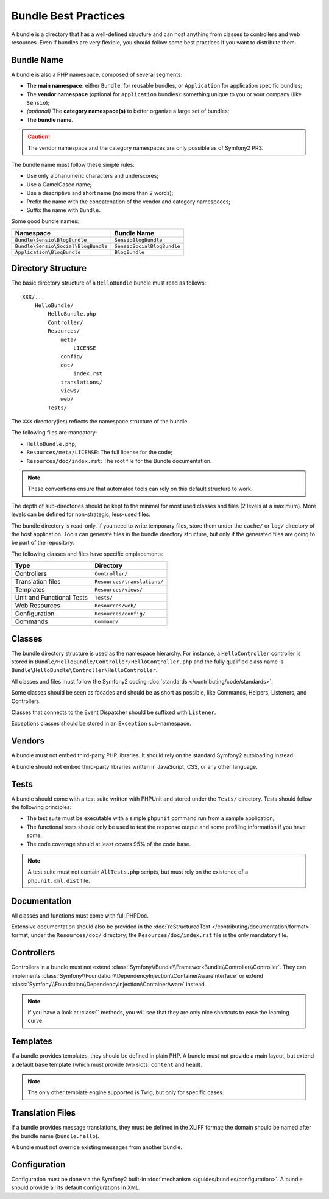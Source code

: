 .. index::
   single: Bundles; Best Practices

Bundle Best Practices
=====================

A bundle is a directory that has a well-defined structure and can host anything
from classes to controllers and web resources. Even if bundles are very
flexible, you should follow some best practices if you want to distribute them.

.. index::
   pair: Bundles; Naming Conventions

Bundle Name
-----------

A bundle is also a PHP namespace, composed of several segments:

* The **main namespace**: either ``Bundle``, for reusable bundles, or
  ``Application`` for application specific bundles;
* The **vendor namespace** (optional for ``Application`` bundles): something
  unique to you or your company (like ``Sensio``);
* *(optional)* The **category namespace(s)** to better organize a large set of
  bundles;
* The **bundle name**.

.. caution::
   The vendor namespace and the category namespaces are only possible as of
   Symfony2 PR3.

The bundle name must follow these simple rules:

* Use only alphanumeric characters and underscores;
* Use a CamelCased name;
* Use a descriptive and short name (no more than 2 words);
* Prefix the name with the concatenation of the vendor and category
  namespaces;
* Suffix the name with ``Bundle``.

Some good bundle names:

=================================== ==========================
Namespace                           Bundle Name
=================================== ==========================
``Bundle\Sensio\BlogBundle``        ``SensioBlogBundle``
``Bundle\Sensio\Social\BlogBundle`` ``SensioSocialBlogBundle``
``Application\BlogBundle``          ``BlogBundle``
=================================== ==========================

Directory Structure
-------------------

The basic directory structure of a ``HelloBundle`` bundle must read as follows::

    XXX/...
        HelloBundle/
            HelloBundle.php
            Controller/
            Resources/
                meta/
                    LICENSE
                config/
                doc/
                    index.rst
                translations/
                views/
                web/
            Tests/

The ``XXX`` directory(ies) reflects the namespace structure of the bundle.

The following files are mandatory:

* ``HelloBundle.php``;
* ``Resources/meta/LICENSE``: The full license for the code;
* ``Resources/doc/index.rst``: The root file for the Bundle documentation.

.. note::
   These conventions ensure that automated tools can rely on this default
   structure to work.

The depth of sub-directories should be kept to the minimal for most used
classes and files (2 levels at a maximum). More levels can be defined for
non-strategic, less-used files.

The bundle directory is read-only. If you need to write temporary files, store
them under the ``cache/`` or ``log/`` directory of the host application. Tools
can generate files in the bundle directory structure, but only if the generated
files are going to be part of the repository.

The following classes and files have specific emplacements:

========================= ===========================
Type                      Directory
========================= ===========================
Controllers               ``Controller/``
Translation files         ``Resources/translations/``
Templates                 ``Resources/views/``
Unit and Functional Tests ``Tests/``
Web Resources             ``Resources/web/``
Configuration             ``Resources/config/``
Commands                  ``Command/``
========================= ===========================

Classes
-------

The bundle directory structure is used as the namespace hierarchy. For
instance, a ``HelloController`` controller is stored in
``Bundle/HelloBundle/Controller/HelloController.php`` and the fully qualified
class name is ``Bundle\HelloBundle\Controller\HelloController``.

All classes and files must follow the Symfony2 coding :doc:`standards
</contributing/code/standards>`.

Some classes should be seen as facades and should be as short as possible, like
Commands, Helpers, Listeners, and Controllers.

Classes that connects to the Event Dispatcher should be suffixed with
``Listener``.

Exceptions classes should be stored in an ``Exception`` sub-namespace.

Vendors
-------

A bundle must not embed third-party PHP libraries. It should rely on the
standard Symfony2 autoloading instead.

A bundle should not embed third-party libraries written in JavaScript, CSS, or
any other language.

Tests
-----

A bundle should come with a test suite written with PHPUnit and stored under
the ``Tests/`` directory. Tests should follow the following principles:

* The test suite must be executable with a simple ``phpunit`` command run from
  a sample application;
* The functional tests should only be used to test the response output and
  some profiling information if you have some;
* The code coverage should at least covers 95% of the code base.

.. note::
   A test suite must not contain ``AllTests.php`` scripts, but must rely on the
   existence of a ``phpunit.xml.dist`` file.

Documentation
-------------

All classes and functions must come with full PHPDoc.

Extensive documentation should also be provided in the :doc:`reStructuredText
</contributing/documentation/format>` format, under the ``Resources/doc/``
directory; the ``Resources/doc/index.rst`` file is the only mandatory file.

Controllers
-----------

Controllers in a bundle must not extend
:class:`Symfony\\Bundle\\FrameworkBundle\\Controller\\Controller`. They can
implements
:class:`Symfony\\Foundation\\DependencyInjection\\ContainerAwareInterface` or
extend :class:`Symfony\\Foundation\\DependencyInjection\\ContainerAware`
instead.

.. note::
    If you have a look at :class:`` methods, you will see that they are only
    nice shortcuts to ease the learning curve.

Templates
---------

If a bundle provides templates, they should be defined in plain PHP. A bundle
must not provide a main layout, but extend a default ``base`` template (which
must provide two slots: ``content`` and ``head``).

.. note::
   The only other template engine supported is Twig, but only for specific
   cases.

Translation Files
-----------------

If a bundle provides message translations, they must be defined in the XLIFF
format; the domain should be named after the bundle name (``bundle.hello``).

A bundle must not override existing messages from another bundle.

Configuration
-------------

Configuration must be done via the Symfony2 built-in :doc:`mechanism
</guides/bundles/configuration>`. A bundle should provide all its default
configurations in XML.
